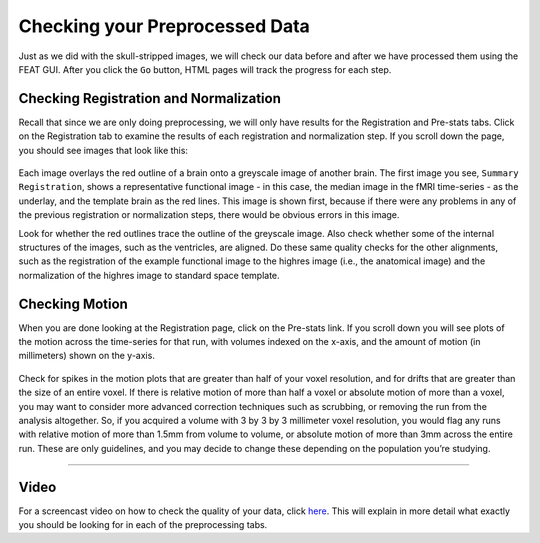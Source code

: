 .. _Checking_Preprocessing.rst

Checking your Preprocessed Data
^^^^^^^^^^

Just as we did with the skull-stripped images, we will check our data before and after we have processed them using the FEAT GUI. After you click the ``Go`` button, HTML pages will track the progress for each step.

.. figure:: FEAT_HTML_Progress.png


Checking Registration and Normalization
*********

Recall that since we are only doing preprocessing, we will only have results for the Registration and Pre-stats tabs. Click on the Registration tab to examine the results of each registration and normalization step. If you scroll down the page, you should see images that look like this:

.. figure:: FEAT_Registration_Page.png

Each image overlays the red outline of a brain onto a greyscale image of another brain. The first image you see, ``Summary Registration``, shows a representative functional image - in this case, the median image in the fMRI time-series - as the underlay, and the template brain as the red lines. This image is shown first, because if there were any problems in any of the previous registration or normalization steps, there would be obvious errors in this image.

Look for whether the red outlines trace the outline of the greyscale image. Also check whether some of the internal structures of the images, such as the ventricles, are aligned. Do these same quality checks for the other alignments, such as the registration of the example functional image to the highres image (i.e., the anatomical image) and the normalization of the highres image to standard space template.


Checking Motion
*********

When you are done looking at the Registration page, click on the Pre-stats link. If you scroll down you will see plots of the motion across the time-series for that run, with volumes indexed on the x-axis, and the amount of motion (in millimeters) shown on the y-axis.

.. figure:: FEAT_Prestats_Page.png

Check for spikes in the motion plots that are greater than half of your voxel resolution, and for drifts that are greater than the size of an entire voxel. If there is relative motion of more than half a voxel or absolute motion of more than a voxel, you may want to consider more advanced correction techniques such as scrubbing, or removing the run from the analysis altogether. So, if you acquired a volume with 3 by 3 by 3 millimeter voxel resolution, you would flag any runs with relative motion of more than 1.5mm from volume to volume, or absolute motion of more than 3mm across the entire run. These are only guidelines, and you may decide to change these depending on the population you’re studying.

-------

Video
*******

For a screencast video on how to check the quality of your data, click `here <https://www.youtube.com/watch?v=dgcZxT83Jdo>`__. This will explain in more detail what exactly you should be looking for in each of the preprocessing tabs.
